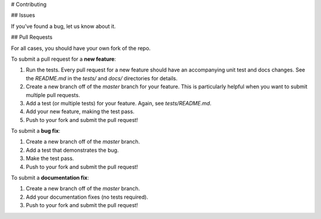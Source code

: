 # Contributing

## Issues

If you've found a bug, let us know about it.

## Pull Requests

For all cases, you should have your own fork of the repo.

To submit a pull request for a **new feature**:

1. Run the tests.  Every pull request for a new feature should have an accompanying unit test and docs changes.  See the `README.md` in the `tests/` and `docs/` directories for details.
2. Create a new branch off of the `master` branch for your feature.  This is particularly helpful when you want to submit multiple pull requests.
3. Add a test (or multiple tests) for your feature.  Again, see `tests/README.md`.
4. Add your new feature, making the test pass.
5. Push to your fork and submit the pull request!

To submit a **bug fix**:

1. Create a new branch off of the `master` branch.
2. Add a test that demonstrates the bug.
3. Make the test pass.
4. Push to your fork and submit the pull request!

To submit a **documentation fix**:

1. Create a new branch off of the `master` branch.
2. Add your documentation fixes (no tests required).
3. Push to your fork and submit the pull request!
